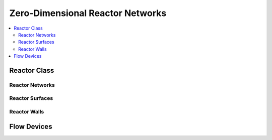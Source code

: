 .. mat:currentmodule:: Reactors

Zero-Dimensional Reactor Networks
=================================

.. contents::
   :local:

Reactor Class
^^^^^^^^^^^^^
.. mat:autoclass:: Reactor

.. mat:autoclass:: ConstPressureReactor
.. mat:autoclass:: FlowReactor
.. mat:autoclass:: IdealGasConstPressureReactor
.. mat:autoclass:: IdealGasReactor
.. mat:autoclass:: Reservoir

Reactor Networks
----------------
.. mat:autoclass:: ReactorNet

Reactor Surfaces
----------------
.. mat:autoclass:: ReactorSurface

Reactor Walls
-------------
.. mat:autoclass:: Wall

Flow Devices
^^^^^^^^^^^^
.. mat:autoclass:: FlowDevice
   
.. mat:autoclass:: MassFlowController
.. mat:autoclass:: Valve

